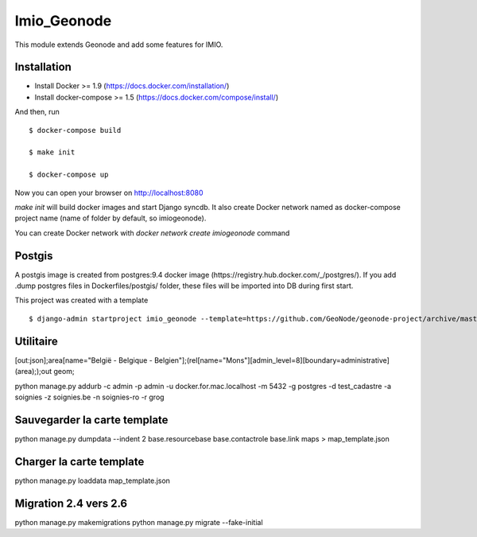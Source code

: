 Imio_Geonode
============

This module extends Geonode and add some features for IMIO.

Installation
------------

* Install Docker >= 1.9 (https://docs.docker.com/installation/)

* Install docker-compose >= 1.5 (https://docs.docker.com/compose/install/)

And then, run ::

    $ docker-compose build

    $ make init

    $ docker-compose up

Now you can open your browser on http://localhost:8080

`make init` will build docker images and start Django syncdb. It also create Docker network named as docker-compose project name (name of folder by default, so imiogeonode).

You can create Docker network with `docker network create imiogeonode` command


Postgis
-------

A postgis image is created from postgres:9.4 docker image (https://registry.hub.docker.com/_/postgres/).
If you add .dump postgres files in Dockerfiles/postgis/ folder, these files will be imported into DB during first start.



This project was created with a template ::

    $ django-admin startproject imio_geonode --template=https://github.com/GeoNode/geonode-project/archive/master.zip -epy,rst


Utilitaire
----------

[out:json];area[name="België - Belgique - Belgien"];(rel[name="Mons"][admin_level=8][boundary=administrative](area););out geom;

python manage.py addurb -c admin -p admin -u docker.for.mac.localhost  -m 5432 -g postgres -d test_cadastre -a soignies -z soignies.be -n soignies-ro -r grog

Sauvegarder la carte template
-----------------------------

python manage.py dumpdata --indent 2 base.resourcebase base.contactrole base.link maps  > map_template.json

Charger la carte template
-------------------------

python manage.py loaddata map_template.json

Migration 2.4 vers 2.6
-----------------------

python manage.py makemigrations
python manage.py migrate --fake-initial
